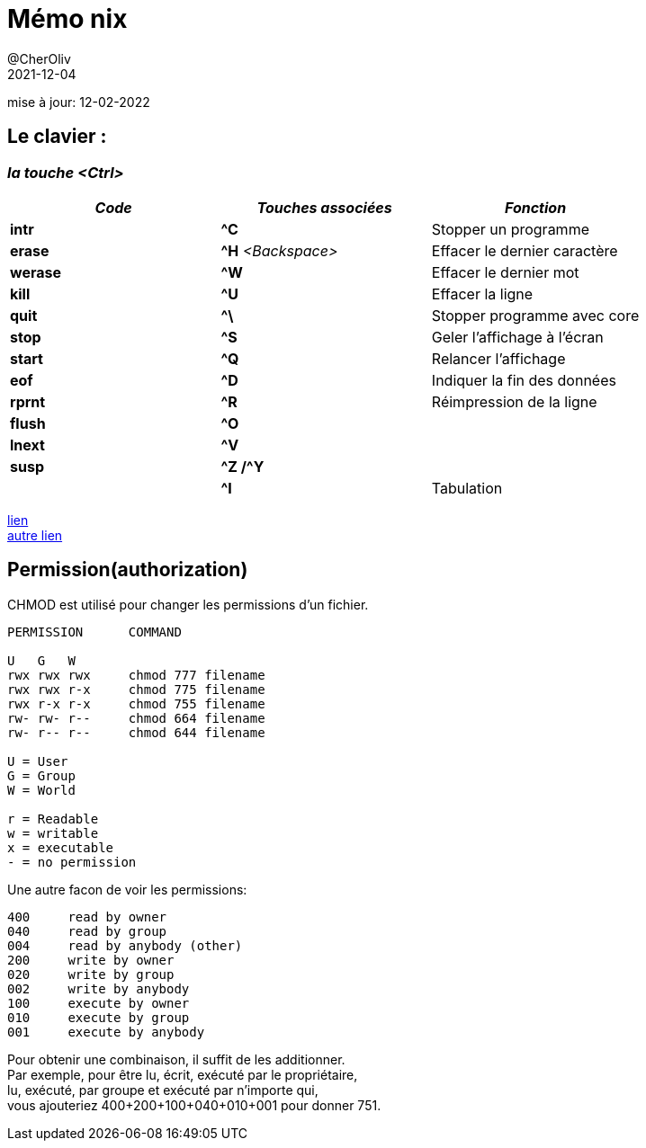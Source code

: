 = Mémo nix
@CherOliv
2021-12-04
:jbake-title: Mémo nix
:jbake-type: post
:jbake-tags: blog, ticket, unix, linux, permissions
:jbake-status: published
:jbake-date: 2021-12-04
mise à jour: 12-02-2022

== Le clavier :

=== *_la touche <Ctrl>_*

[%header,format=csv]
|===
_Code_,     _Touches associées_,     _Fonction_
*intr*,     *^C*,                    Stopper un programme
*erase*,    *^H* _<Backspace>_,      Effacer le dernier caractère
*werase*,   *^W*,                    Effacer le dernier mot
*kill*,     *^U*,                    Effacer la ligne
*quit*,     *^\*,                    Stopper programme avec core
*stop*,     *^S*,                    Geler l'affichage à l'écran
*start*,    *^Q*,                    Relancer l'affichage
*eof*,      *^D*,                    Indiquer la fin des données
*rprnt*,    *^R*,                    Réimpression de la ligne
*flush*,    *^O*,
*lnext*,    *^V*,
*susp*,    *^Z /^Y*,
,           *^I*,                    Tabulation
|===

https://korben.info/les-raccourcis-clavier-pour-bash-terminal-linux-et-macos.html[lien] +
https://blogmotion.fr/systeme/astuces-bash-linux-16175[autre lien]


== Permission(authorization)

CHMOD est utilisé pour changer les permissions d'un fichier.

```
PERMISSION      COMMAND

U   G   W
rwx rwx rwx     chmod 777 filename
rwx rwx r-x     chmod 775 filename
rwx r-x r-x     chmod 755 filename
rw- rw- r--     chmod 664 filename
rw- r-- r--     chmod 644 filename

U = User
G = Group
W = World

r = Readable
w = writable
x = executable
- = no permission
```

Une autre facon de voir les permissions:


```
400     read by owner
040     read by group
004     read by anybody (other)
200     write by owner
020     write by group
002     write by anybody
100     execute by owner
010     execute by group
001     execute by anybody
```

Pour obtenir une combinaison, il suffit de les additionner. +
Par exemple, pour être lu, écrit, exécuté par le propriétaire, +
lu, exécuté, par groupe et exécuté par n'importe qui, +
vous ajouteriez 400+200+100+040+010+001 pour donner 751. +